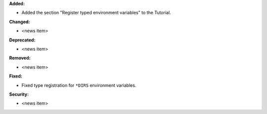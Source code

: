 **Added:**

* Added the section "Register typed environment variables" to the Tutorial.

**Changed:**

* <news item>

**Deprecated:**

* <news item>

**Removed:**

* <news item>

**Fixed:**

* Fixed type registration for ``*DIRS`` environment variables.

**Security:**

* <news item>
